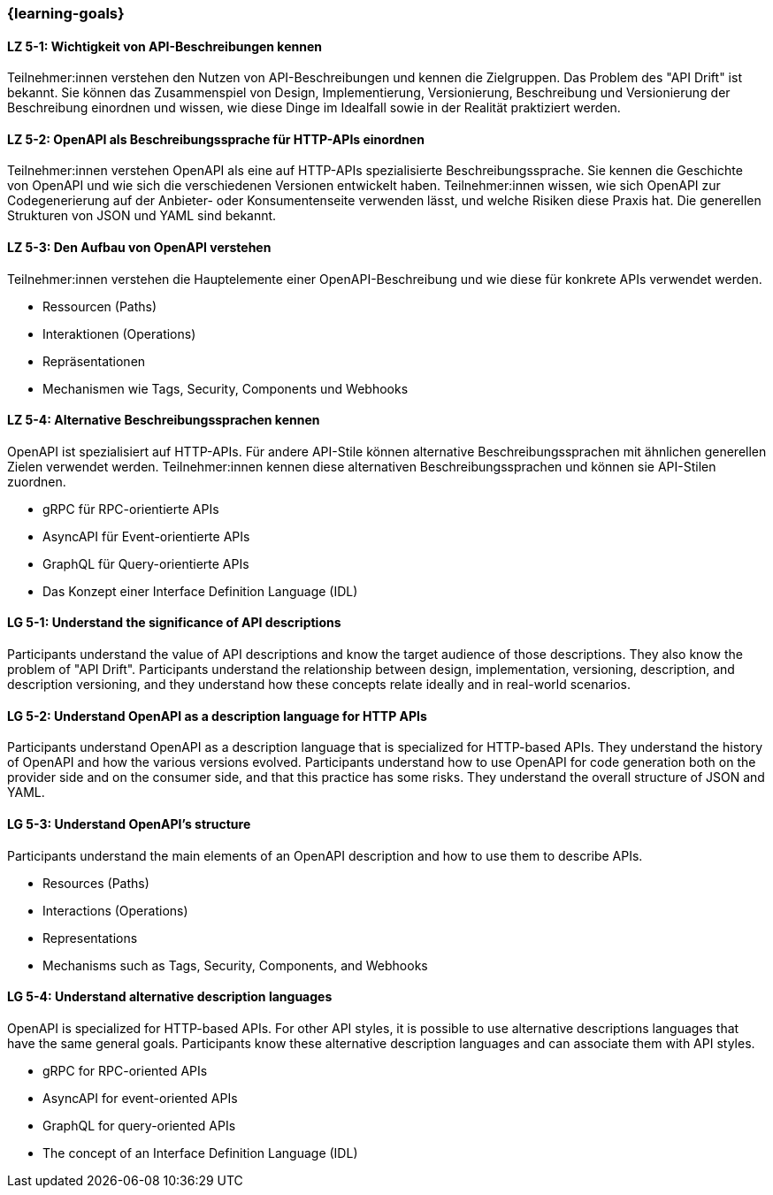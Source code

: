 === {learning-goals}

// tag::DE[]
[[LZ-5-1]]
==== LZ 5-1: Wichtigkeit von API-Beschreibungen kennen

Teilnehmer:innen verstehen den Nutzen von API-Beschreibungen und kennen die Zielgruppen. Das Problem des "API Drift" ist bekannt. Sie können das Zusammenspiel von Design, Implementierung, Versionierung, Beschreibung und Versionierung der Beschreibung einordnen und wissen, wie diese Dinge im Idealfall sowie in der Realität praktiziert werden.

[[LZ-5-2]]
==== LZ 5-2: OpenAPI als Beschreibungssprache für HTTP-APIs einordnen

Teilnehmer:innen verstehen OpenAPI als eine auf HTTP-APIs spezialisierte Beschreibungssprache.
Sie kennen die Geschichte von OpenAPI und wie sich die verschiedenen Versionen entwickelt haben.
Teilnehmer:innen wissen, wie sich OpenAPI zur Codegenerierung auf der Anbieter- oder Konsumentenseite verwenden lässt, und welche Risiken diese Praxis hat.
Die generellen Strukturen von JSON und YAML sind bekannt.

[[LZ-5-3]]
==== LZ 5-3: Den Aufbau von OpenAPI verstehen

Teilnehmer:innen verstehen die Hauptelemente einer OpenAPI-Beschreibung und wie diese für konkrete APIs verwendet werden.

* Ressourcen (Paths)
* Interaktionen (Operations)
* Repräsentationen
* Mechanismen wie Tags, Security, Components und Webhooks

[[LZ-5-4]]
==== LZ 5-4: Alternative Beschreibungssprachen kennen

OpenAPI ist spezialisiert auf HTTP-APIs. Für andere API-Stile können alternative Beschreibungssprachen mit ähnlichen generellen Zielen verwendet werden. Teilnehmer:innen kennen diese alternativen Beschreibungssprachen und können sie API-Stilen zuordnen.

* gRPC für RPC-orientierte APIs
* AsyncAPI für Event-orientierte APIs
* GraphQL für Query-orientierte APIs
* Das Konzept einer Interface Definition Language (IDL)

// end::DE[]

// tag::EN[]
[[LG-5-1]]
==== LG 5-1: Understand the significance of API descriptions

Participants understand the value of API descriptions and know the target audience of those descriptions. They also know the problem of "API Drift". Participants understand the relationship between design, implementation, versioning, description, and description versioning, and they understand how these concepts relate ideally and in real-world scenarios.

[[LG-5-2]]
==== LG 5-2: Understand OpenAPI as a description language for HTTP APIs

Participants understand OpenAPI as a description language that is specialized for HTTP-based APIs. They understand the history of OpenAPI and how the various versions evolved. Participants understand how to use OpenAPI for code generation both on the provider side and on the consumer side, and that this practice has some risks. They understand the overall structure of JSON and YAML.

[[LG-5-3]]
==== LG 5-3: Understand OpenAPI's structure

Participants understand the main elements of an OpenAPI description and how to use them to describe APIs.

* Resources (Paths)
* Interactions (Operations)
* Representations
* Mechanisms such as Tags, Security, Components, and Webhooks

[[LG-5-4]]
==== LG 5-4: Understand alternative description languages

OpenAPI is specialized for HTTP-based APIs. For other API styles, it is possible to use alternative descriptions languages that have the same general goals. Participants know these alternative description languages and can associate them with API styles.

* gRPC for RPC-oriented APIs
* AsyncAPI for event-oriented APIs
* GraphQL for query-oriented APIs
* The concept of an Interface Definition Language (IDL)

// end::EN[]
